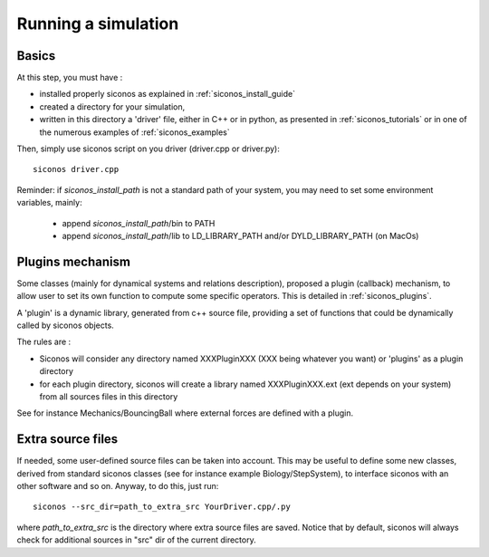 .. _running_siconos:

Running a simulation
====================

Basics
------

At this step, you must have :

* installed properly siconos as explained in :ref:`siconos_install_guide`
* created a directory for your simulation, 
* written in this directory a 'driver' file, either in C++ or in python, as presented in :ref:`siconos_tutorials` or in one of the numerous examples of :ref:`siconos_examples`

Then, simply use siconos script on you driver (driver.cpp or driver.py)::

  siconos driver.cpp

Reminder: if *siconos_install_path* is not a standard path of your system, you may need to set some environment variables, mainly:

    * append *siconos_install_path*/bin to PATH
    * append *siconos_install_path*/lib to LD_LIBRARY_PATH and/or DYLD_LIBRARY_PATH (on MacOs)

  
Plugins mechanism
-----------------

Some classes (mainly for dynamical systems and relations description), proposed a plugin (callback) mechanism, to allow user to set its own function to compute some
specific operators. This is detailed in :ref:`siconos_plugins`.

A 'plugin' is a dynamic library, generated from c++ source file, providing a set of functions that could be dynamically called by siconos objects.

The rules are :

* Siconos will consider any directory named XXXPluginXXX (XXX being whatever you want) or 'plugins' as a plugin directory
* for each plugin directory, siconos will create a library named XXXPluginXXX.ext (ext depends on your system) from all sources files in this directory

See for instance Mechanics/BouncingBall where external forces are defined with a plugin.

Extra source files
------------------

If needed, some user-defined source files can be taken into account. This may be useful to define some new classes, derived from standard siconos classes
(see for instance example Biology/StepSystem), to interface siconos with an other software and so on.
Anyway, to do this, just run::

  siconos --src_dir=path_to_extra_src YourDriver.cpp/.py

where *path_to_extra_src* is the directory where extra source files are saved.
Notice that by default, siconos will always check for additional sources in "src" dir of the current directory.
